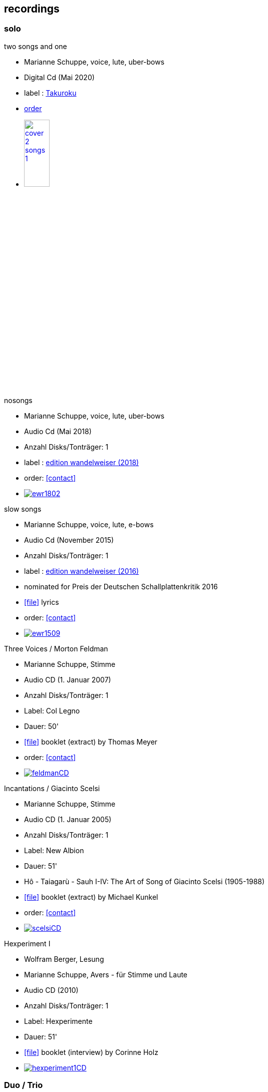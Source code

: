 
== recordings

=== solo

.two songs and one
[none]
* Marianne Schuppe, voice, lute, uber-bows
* Digital Cd (Mai 2020)
* label : https://www.cafeoto.co.uk/shop/marianne-schuppe-two-songs-and-one/[Takuroku]
* https://www.cafeoto.co.uk/shop/marianne-schuppe-two-songs-and-one/[order]
* image:news/cover-2-songs-1.jpg[width=25%,link=https://www.cafeoto.co.uk/shop/marianne-schuppe-two-songs-and-one/]

.nosongs
[none]
* Marianne Schuppe, voice, lute, uber-bows
* Audio Cd (Mai 2018)
* Anzahl Disks/Tonträger: 1
* label : https://www.wandelweiser.de/_e-w-records/_ewr-catalogue/ewr1802.html[edition wandelweiser (2018)]
* order: <<contact>>
* image:recordings/ewr1802.jpg[link=https://www.wandelweiser.de/_e-w-records/_ewr-catalogue/ewr1802.html]


.slow songs
[none]
* Marianne Schuppe, voice, lute, e-bows
* Audio Cd (November 2015)
* Anzahl Disks/Tonträger: 1
* label : http://www.wandelweiser.de/_e-w-records/_ewr-catalogue/ewr1509.html[edition wandelweiser (2016)]
* nominated for Preis der Deutschen Schallplattenkritik 2016
* icon:file[link=pdf/text slow songs.pdf] lyrics
* order: <<contact>>
* image:recordings/ewr1509.jpg[link=http://www.wandelweiser.de/_e-w-records/_ewr-catalogue/ewr1509.html]


.Three Voices / Morton Feldman
[none]
* Marianne Schuppe, Stimme
* Audio CD (1. Januar 2007)
* Anzahl Disks/Tonträger: 1
* Label: Col Legno
* Dauer: 50'
* icon:file[link=pdf/booklet three voices.pdf] booklet (extract) by Thomas Meyer
* order: <<contact>>
* image:recordings/feldmanCD.jpg[link=images/recordings/feldmanCD.jpg]




.Incantations / Giacinto Scelsi
[none]
* Marianne Schuppe, Stimme
* Audio CD (1. Januar 2005)
* Anzahl Disks/Tonträger: 1
* Label: New Albion
* Dauer: 51'
* Hô - Taiagarù - Sauh I-IV: The Art of Song of Giacinto Scelsi (1905-1988)
* icon:file[link=pdf/booklet scelsi.pdf] booklet (extract) by Michael Kunkel
* order: <<contact>>
* image:recordings/scelsiCD.jpg[link=images/recordings/scelsiCD.jpg]


.Hexperiment I
[none]
* Wolfram Berger, Lesung
* Marianne Schuppe, Avers - für Stimme und Laute
* Audio CD (2010)
* Anzahl Disks/Tonträger: 1
* Label: Hexperimente
* Dauer: 51'
* icon:file[link=pdf/Interview hexperimente.pdf] booklet (interview) by Corinne Holz
* image:recordings/hexperiment1CD.jpg[link=images/recordings/hexperiment1CD.jpg]

=== Duo / Trio

.selbdritt - von hier / Trio Selbdritt
[none]
* Marianne Schuppe, Stimme, Sylwia Zytynska, Vibraphon, Alfred Zimmerlin , Violoncello
* Audio CD (12. Januar 2007)
* Anzahl Disks/Tonträger: 1
* Label: stv/asm experimentell
* Dauer: 52'
* icon:file[link=pdf/booklet selbdritt.pdf] booklet (extract) by Edu Haubensak
* order: <<contact>>
* image:recordings/selbdrittCD.jpg[link=images/recordings/selbdrittCD.jpg]

.wandern - Invention für Sampling und Sprechstimme
[none]
* Marianne Schuppe, Stimme und Text, Willy Daum, Tonband
* Audio CD (1996)
* Anzahl Disks/Tonträger: 1
* Dauer: 38'48"
* image:recordings/wandernCD.jpg[link=images/recordings/wandernCD.jpg]

.mundraub
[none]
* Marianne Schuppe, Stimme, Christoph Schiller, Klavier
* Audio CD (1994)
* Anzahl Disks/Tonträger: 1
* Label: hybid
* Dauer: 59'14"
* order: <<contact>>
* image:recordings/mundraubCD.jpg[link=images/recordings/mundraubCD.jpg]

=== Ensemble


.Rito / G. Scelsi - Pranam I & II, Khoom a.o.
[none]
* Marianne Schuppe, voice, Ensemble Phoenix Basel directed by Jürg Henneberger
* Audio Cd (2014)
* Dauer : 56:19
* Label : telos
* order: <<contact>>
* image:recordings/rito.jpg[link=images/recordings/rito.jpg]

.Kärpf
[none]
* Schuppe, Tammen, Vorfeld, Wolf
* Audio CD (2010)
* Anzahl Disks/Tonträger: 1
* Dauer : 58:28
* Label: handaxe
* order: <<contact>>
* image:recordings/handaxe.jpg[link=images/recordings/handaxe.jpg]


.Rhön ensemble 2 INCQ
[none]
* Marianne Schuppe, Stimme, Joachim Zoepf, Sopransaxophon, Bassklarinette, Margrit Trescher, Querflöte, Dirk Marwedel, Erweitertes Saxophon, Hans Tammen, Gitarre, Elektronik, Ulrich Böttcher, Elektronik, Ulrich Phillipp, Kontrabass, Georg Wolf, Kontrabass, Michael Vorfeld, Perkussion, Wolfgang Schliemann, Perkussion
* Audio CD (2006), Anzahl Disks/Tonträger: 1
* Label: NURNICHTNUR, Dauer: 66'19"
* order: <<contact>>
* image:recordings/incqCD.jpg[link=images/recordings/incqCD.jpg]

.Markus Eichenberger's Domino concept for Orchestra
[none]
* Marianne Schuppe, voice, Dorothea Schürch, voice, Carlos Baumann, trumpet, Paul Hubweber, trombone, Carl Ludwig Hübsch, tuba, Markus Eichenberger, clarinets, Dirk Marwdel, extended saxophones, Helmut Bieler-Wendt, violin, Charlotte Hug, viola, Peter K Frey, double bass, Daniel Studer, double bass, Frank Rühl, electric guitar, Ivano Torre, percussion
* Audio CD (2003), Anzahl Disks/Tonträger: 1
* Label: emanem, Dauer: 59'03"
* order: <<contact>>
* image:recordings/dominoCD.jpg[link=images/recordings/dominoCD.jpg]

=== interdisciplinary works

.Hitzewelle
[none]
* Andrea Wolfensberger, Konzept und Bild, Marianne Schuppe, Komposition und Stimme, Peter Vittali, Tontechnik
* 5er Video DVD (s/w) Auflage (2004)
* Anzahl Disks: 1
* Dauer: 29'
* icon:file[link=pdf/hitzewelle.pdf] text
* image:recordings/hitzewelleDVD.jpg[link=images/recordings/hitzewelleDVD.jpg]


.Luftbeschriftungen - Unterwegs in Kyrgyzstan, Aufzeichnungen einer musikalischen Forschungsreise Kyrgyzstan 2001
[none]
* CD 1
[none]
** Improvisationen, Kyrgyzstan 2001
** Marianne Schuppe, Stimme, Sebastian Mattmüller, Stimme
** Willy Daum, Bandoneon, Michael Maierhof, Cello
** Wolfgang Schliemann, Perkussion, Nurlan Nyshanov, Flöten, Okarina
** Temir Komuz, Maultrommel, Kniegeige
* CD 2
[none]
** Fundstücke zentralasiatischer Musik
** Feldaufnahmen aus Kyrgyzstan mit Musik aus Kyrgyzstan , Kazachzstan, Usbekistan, Tadschikistan, Aserbaidschan, Mongolei
* Hardcover, 53 Seiten mit Tonträger Audio CD (2002)
* Anzahl Disks/Tonträger: 2
* Dauer: CD1 54'16" , CD2 51'32"
* order: <<contact>>
* image:recordings/kyrg.jpg[link=images/recordings/kyrg.jpg]

.Jakobs Stimme
Jakob Tschopp erzählt aus seinem Leben als Beobachter, Protokollant und Sympathisant der Werkräume Basel.
Ein Tondokument zur Geschichte des Werkraums Warteck Basel
[none]
* Jakob Tschopp,Text und Stimme
* Marianne Schuppe, Konzept und Realisation
* Audio CD (2000), Anzahl Disks/Tonträger: 1
* Dauer: 66'
* image:recordings/jakob.jpg[link=images/recordings/jakob.jpg]
